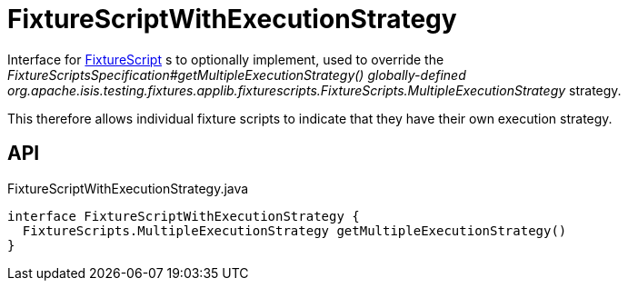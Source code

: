= FixtureScriptWithExecutionStrategy
:Notice: Licensed to the Apache Software Foundation (ASF) under one or more contributor license agreements. See the NOTICE file distributed with this work for additional information regarding copyright ownership. The ASF licenses this file to you under the Apache License, Version 2.0 (the "License"); you may not use this file except in compliance with the License. You may obtain a copy of the License at. http://www.apache.org/licenses/LICENSE-2.0 . Unless required by applicable law or agreed to in writing, software distributed under the License is distributed on an "AS IS" BASIS, WITHOUT WARRANTIES OR  CONDITIONS OF ANY KIND, either express or implied. See the License for the specific language governing permissions and limitations under the License.

Interface for xref:refguide:testing:index/fixtures/applib/fixturescripts/FixtureScript.adoc[FixtureScript] s to optionally implement, used to override the _FixtureScriptsSpecification#getMultipleExecutionStrategy() globally-defined_ _org.apache.isis.testing.fixtures.applib.fixturescripts.FixtureScripts.MultipleExecutionStrategy_ strategy.

This therefore allows individual fixture scripts to indicate that they have their own execution strategy.

== API

[source,java]
.FixtureScriptWithExecutionStrategy.java
----
interface FixtureScriptWithExecutionStrategy {
  FixtureScripts.MultipleExecutionStrategy getMultipleExecutionStrategy()
}
----

